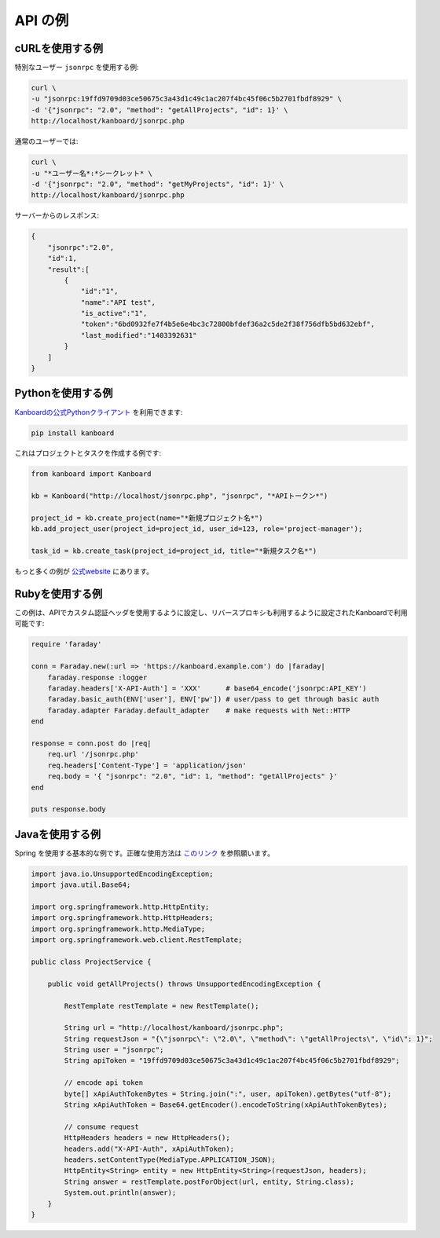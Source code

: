 API の例
============

cURLを使用する例
-----------------

特別なユーザー ``jsonrpc`` を使用する例:

.. code:: bash

    curl \
    -u "jsonrpc:19ffd9709d03ce50675c3a43d1c49c1ac207f4bc45f06c5b2701fbdf8929" \
    -d '{"jsonrpc": "2.0", "method": "getAllProjects", "id": 1}' \
    http://localhost/kanboard/jsonrpc.php

通常のユーザーでは:

.. code:: bash

    curl \
    -u "*ユーザー名*:*シークレット* \
    -d '{"jsonrpc": "2.0", "method": "getMyProjects", "id": 1}' \
    http://localhost/kanboard/jsonrpc.php


サーバーからのレスポンス:

.. code:: json

    {
        "jsonrpc":"2.0",
        "id":1,
        "result":[
            {
                "id":"1",
                "name":"API test",
                "is_active":"1",
                "token":"6bd0932fe7f4b5e6e4bc3c72800bfdef36a2c5de2f38f756dfb5bd632ebf",
                "last_modified":"1403392631"
            }
        ]
    }

Pythonを使用する例
-------------------

`Kanboardの公式Pythonクライアント <https://github.com/kanboard/kanboard-api-python>`__ を利用できます:

.. code:: bash

    pip install kanboard

これはプロジェクトとタスクを作成する例です:

.. code:: python

    from kanboard import Kanboard

    kb = Kanboard("http://localhost/jsonrpc.php", "jsonrpc", "*APIトークン*")

    project_id = kb.create_project(name="*新規プロジェクト名*")
    kb.add_project_user(project_id=project_id, user_id=123, role='project-manager');

    task_id = kb.create_task(project_id=project_id, title="*新規タスク名*")

もっと多くの例が `公式website <https://github.com/kanboard/kanboard-api-python>`__ にあります。

Rubyを使用する例
-----------------

この例は、APIでカスタム認証ヘッダを使用するように設定し、リバースプロキシも利用するように設定されたKanboardで利用可能です:

.. code:: ruby

    require 'faraday'

    conn = Faraday.new(:url => 'https://kanboard.example.com') do |faraday|
        faraday.response :logger
        faraday.headers['X-API-Auth'] = 'XXX'      # base64_encode('jsonrpc:API_KEY')
        faraday.basic_auth(ENV['user'], ENV['pw']) # user/pass to get through basic auth
        faraday.adapter Faraday.default_adapter    # make requests with Net::HTTP
    end

    response = conn.post do |req|
        req.url '/jsonrpc.php'
        req.headers['Content-Type'] = 'application/json'
        req.body = '{ "jsonrpc": "2.0", "id": 1, "method": "getAllProjects" }'
    end

    puts response.body

Javaを使用する例
-----------------

Spring を使用する基本的な例です。正確な使用方法は `このリンク <http://spring.io/guides/gs/consuming-rest>`__ を参照願います。

.. code:: java

    import java.io.UnsupportedEncodingException;
    import java.util.Base64;

    import org.springframework.http.HttpEntity;
    import org.springframework.http.HttpHeaders;
    import org.springframework.http.MediaType;
    import org.springframework.web.client.RestTemplate;

    public class ProjectService {

        public void getAllProjects() throws UnsupportedEncodingException {

            RestTemplate restTemplate = new RestTemplate();

            String url = "http://localhost/kanboard/jsonrpc.php";
            String requestJson = "{\"jsonrpc\": \"2.0\", \"method\": \"getAllProjects\", \"id\": 1}";
            String user = "jsonrpc";
            String apiToken = "19ffd9709d03ce50675c3a43d1c49c1ac207f4bc45f06c5b2701fbdf8929";

            // encode api token
            byte[] xApiAuthTokenBytes = String.join(":", user, apiToken).getBytes("utf-8");
            String xApiAuthToken = Base64.getEncoder().encodeToString(xApiAuthTokenBytes);

            // consume request
            HttpHeaders headers = new HttpHeaders();
            headers.add("X-API-Auth", xApiAuthToken);
            headers.setContentType(MediaType.APPLICATION_JSON);
            HttpEntity<String> entity = new HttpEntity<String>(requestJson, headers);
            String answer = restTemplate.postForObject(url, entity, String.class);
            System.out.println(answer);
        }
    }
